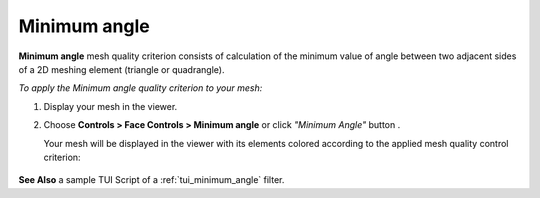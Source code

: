 .. _minimum_angle_page:

*************
Minimum angle
*************

**Minimum angle** mesh quality criterion consists of calculation of the minimum value of angle between two adjacent sides of a 2D meshing element (triangle or quadrangle).

*To apply the Minimum angle quality criterion to your mesh:*

.. |img| image:: ../images/image38.png

#. Display your mesh in the viewer.
#. Choose **Controls > Face Controls > Minimum angle** or click *"Minimum Angle"* button |img|.

   Your mesh will be displayed in the viewer with its elements colored according to the applied mesh quality control criterion:

	.. image:: ../images/image92.jpg
		:align: center

**See Also** a sample TUI Script of a :ref:`tui_minimum_angle` filter.

